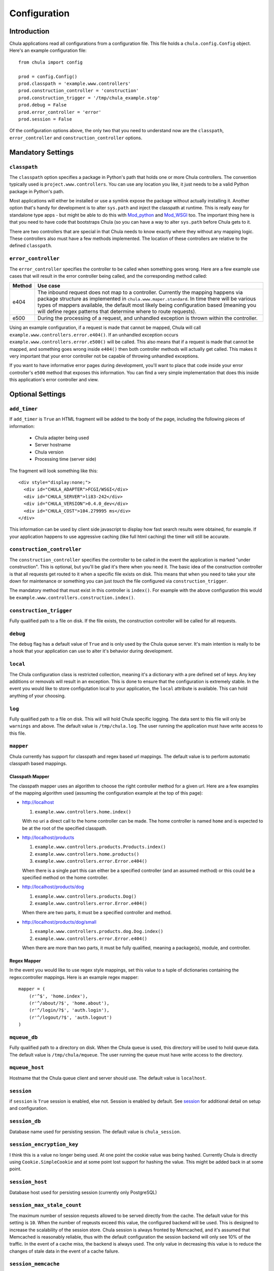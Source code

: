 =============
Configuration
=============

Introduction
++++++++++++

Chula applications read all configurations from a configuration file.
This file holds a ``chula.config.Config`` object.  Here's an example
configuration file::

 from chula import config

 prod = config.Config()
 prod.classpath = 'example.www.controllers'
 prod.construction_controller = 'construction'
 prod.construction_trigger = '/tmp/chula_example.stop'
 prod.debug = False
 prod.error_controller = 'error'
 prod.session = False

Of the configuration options above, the only two that you need to
understand now are the ``classpath``, ``error_controller`` and
``construction_controller`` options.

Mandatory Settings
++++++++++++++++++

``classpath``
-------------

The ``classpath`` option specifies a package in Python's path that
holds one or more Chula controllers.  The convention typically used is
``project.www.controllers``.  You can use any location you like, it
just needs to be a valid Python package in Python's path.

Most applications will either be installed or use a symlink expose the
package without actually installing it.  Another option that's handy
for development is to alter ``sys.path`` and inject the classpath at
runtime.  This is really easy for standalone type apps - but might be
able to do this with Mod_python_ and Mod_WSGI_ too.  The important
thing here is that you need to have code that bootstraps Chula (so you
can have a way to alter ``sys.path`` before Chula gets to it.

There are two controllers that are special in that Chula needs to know
exactly where they without any mapping logic.  These controllers also
must have a few methods implemented.  The location of these
controllers are relative to the defined ``classpath``.

``error_controller``
--------------------

The ``error_controller`` specifies the controller to be called when
something goes wrong.  Here are a few example use cases that will
result in the error controller being called, and the corresponding
method called:
 
======= ====================================================================
Method  Use case
======= ====================================================================
e404    The inbound request does not map to a controller.  Currently the
        mapping happens via package structure as implemented in
        ``chula.www.maper.standard``.  In time there will be various
        types of mappers available, the default most likely being
        configuration based (meaning you will define regex patterns
        that determine where to route requests).
        
e500    During the processing of a request, and unhandled exception is
        thrown within the controller.
======= ====================================================================

Using an example configuration, if a request is made that cannot be
mapped, Chula will call ``example.www.controllers.error.e404()``.  If
an unhandled exception occurs ``example.www.controllers.error.e500()``
will be called.  This also means that if a request is made that cannot
be mapped, and something goes wrong inside ``e404()`` then both
controller methods will actually get called.  This makes it very
important that your error controller not be capable of throwing
unhandled exceptions. 

If you want to have informative error pages during development, you'll
want to place that code inside your error controller's ``e500`` method
that exposes this information.  You can find a very simple
implementation that does this inside this application's error
controller and view.

Optional Settings
+++++++++++++++++

``add_timer``
-------------

If ``add_timer`` is ``True`` an HTML fragment will be added to the
body of the page, including the following pieces of information:

 * Chula adapter being used
 * Server hostname
 * Chula version
 * Processing time (server side)

The fragment will look something like this::

 <div style="display:none;">
   <div id="CHULA_ADAPTER">FCGI/WSGI</div>
   <div id="CHULA_SERVER">li83-242</div>
   <div id="CHULA_VERSION">0.4.0_dev</div>
   <div id="CHULA_COST">104.279995 ms</div>
 </div>

This information can be used by client side javascript to display how
fast search results were obtained, for example.  If your application
happens to use aggressive caching (like full html caching) the timer
will still be accurate.

``construction_controller``
---------------------------

The ``construction_controller`` specifies the controller to be called
in the event the application is marked "under construction".  This is
optional, but you'll be glad it's there when you need it.  The basic
idea of the construction controller is that all requests get routed to
it when a specific file exists on disk.  This means that when you need
to take your site down for maintenance or something you can just
*touch* the file configured via ``construction_trigger``.

The mandatory method that must exist in this controller is
``index()``.  For example with the above configuration this would be
``example.www.controllers.construction.index()``.

``construction_trigger``
------------------------

Fully qualified path to a file on disk.  If the file exists,
the construction controller will be called for all requests.

``debug``
---------

The ``debug`` flag has a default value of ``True`` and is only used
by the Chula queue server.  It's main intention is really to be a hook
that your application can use to alter it's behavior during
development.

``local``
---------

The Chula configuration class is restricted collection, meaning it's a
dictionary with a pre defined set of keys.  Any key additions or
removals will result in an exception.  This is done to ensure that the
configuration is extremely stable.  In the event you would like to
store configutation local to your application, the ``local`` attribute
is available.  This can hold anything of your choosing.

``log``
-------

Fully qualified path to a file on disk.  This will will hold Chula
specific logging.  The data sent to this file will only be
``warnings`` and above.  The default value is ``/tmp/chula.log``.  The
user running the application must have write access to this file.

``mapper``
----------

Chula currently has support for classpath and regex based url
mappings.  The default value is to perform automatic classpath based
mappings.

Classpath Mapper
~~~~~~~~~~~~~~~~

The classpath mapper uses an algorithm to choose the right controller
method for a given url.  Here are a few examples of the mapping
algorithm used (assuming the configuration example at the top of this
page):

* http://localhost

  1. ``example.www.controllers.home.index()``

  With no uri a direct call to the home controller can be made.  The
  home controller is named ``home`` and is expected to be at the root
  of the specified classpath.

* http://localhost/products

  1. ``example.www.controllers.products.Products.index()``
  #. ``example.www.controllers.home.products()``
  #. ``example.www.controllers.error.Error.e404()``

  When there is a single part this can either be a specified
  controller (and an assumed method) or this could be a specified
  method on the home controller.

* http://localhost/products/dog

  1. ``example.www.controllers.products.Dog()``
  #. ``example.www.controllers.error.Error.e404()``

  When there are two parts, it must be a specified controller and
  method.

* http://localhost/products/dog/small

  1. ``example.www.controllers.products.dog.Dog.index()``
  #. ``example.www.controllers.error.Error.e404()``

  When there are more than two parts, it must be fully qualified,
  meaning a package(s), module, and controller.

Regex Mapper
~~~~~~~~~~~~

In the event you would like to use regex style mappings, set this
value to a tuple of dictionaries containing the regex:controller
mappings.  Here is an example regex mapper::

 mapper = (
     (r'^$', 'home.index'),
     (r'^/about/?$', 'home.about'),
     (r'^/login/?$', 'auth.login'),
     (r'^/logout/?$', 'auth.logout')
 )

``mqueue_db``
-------------

Fully qualified path to a directory on disk.  When the Chula queue is
used, this directory will be used to hold queue data.  The default
value is ``/tmp/chula/mqueue``.  The user running the queue must have
write access to the directory.

``mqueue_host``
---------------

Hostname that the Chula queue client and server should use.  The
default value is ``localhost``.

``session``
-----------

if ``session`` is ``True`` session is enabled, else not.  Session is
enabled by default.  See session_ for additional detail on setup and
configuration.

``session_db``
--------------

Database name used for persisting session.  The default value is
``chula_session``.

``session_encryption_key``
--------------------------

I think this is a value no longer being used.  At one point the cookie
value was being hashed.  Currently Chula is directly using
``Cookie.SimpleCookie`` and at some point lost support for hashing the
value.  This might be added back in at some point.

``session_host``
----------------

Database host used for persisting session (currently only PostgreSQL)

``session_max_stale_count``
---------------------------

The maximum number of session requests allowed to be served directly
from the cache.  The default value for this setting is ``10``.  When
the number of reqeusts exceed this value, the configured backend will
be used.  This is designed to increase the scalability of the session
store.  Chula session is always fronted by Memcached, and it's assumed
that Memcached is reasonably reliable, thus with the default
configuration the session backend will only see 10% of the traffic.
In the event of a cache miss, the backend is always used.  The only
value in decreasing this value is to reduce the changes of stale data
in the event of a cache failure.

``session_memcache``
--------------------

Memcached cluser to be used for session.  This value holds a list of
tuples - each containing a hostname:port syntax. The default value is
``[('localhost:11211', 1)]``.  This value is directly fed to
memcache.py which happens to be bundled with Chula.

NOTE: There are plans to add support for libmemcached_

``session_name``
----------------

The name of the the session cookie to be sent to the browser.  The
default value is ``chula-session``.

``session_nosql``
-----------------

HTTP path to a running CouchDB_ installation.  If this value is
specified, CouchDB will be used for the session backend instead of
PostgreSQL.  The default value is ``None`` - which means PostgreSQL_ is
currently the default backend session store.

``session_password``
--------------------

Password to the PostgreSQL session database

``session_port``
----------------

Port to the PostgreSQL session database

``session_timeout``
-------------------

Session timeout value

``session_username``
--------------------

Username to the PostgreSQL session database

``strict_method_resolution``
----------------------------

If ``strict_method_resolution`` is ``True`` the url mapper will send
the request directly to the error controller (e404 method) if a direct
map is not possible.  So basically the mappers will not attempt to use
the implied ``index()`` method.  This is not true for the homepage, as
it's always an implied map to ``home.index()``.  The default value is
``False``.

.. _session: session.html

.. _FastCGI: http://en.wikipedia.org/wiki/FastCGI
.. _Memcached: http://www.memcached.org
.. _Mod_python: http://www.modpython.org
.. _Mod_WSGI: http://code.google.com/p/modwsgi/
.. _MySQL: http://www.mysql.org
.. _PostgreSQL: http://www.postgresql.org
.. _libmemcached:  http://code.google.com/p/python-libmemcached/
.. _CouchDB: http://couchdb.apache.org
